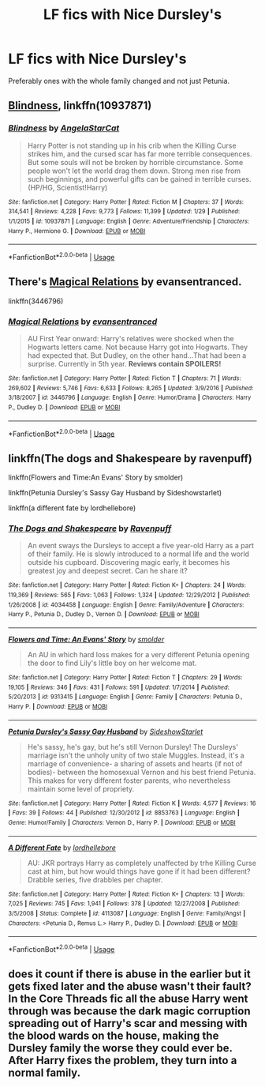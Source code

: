 #+TITLE: LF fics with Nice Dursley's

* LF fics with Nice Dursley's
:PROPERTIES:
:Author: LordUltimus92
:Score: 10
:DateUnix: 1526222208.0
:DateShort: 2018-May-13
:FlairText: Request
:END:
Preferably ones with the whole family changed and not just Petunia.


** [[https://www.fanfiction.net/s/10937871/1/Blindness][Blindness]], linkffn(10937871)
:PROPERTIES:
:Author: InquisitorCOC
:Score: 8
:DateUnix: 1526224542.0
:DateShort: 2018-May-13
:END:

*** [[https://www.fanfiction.net/s/10937871/1/][*/Blindness/*]] by [[https://www.fanfiction.net/u/717542/AngelaStarCat][/AngelaStarCat/]]

#+begin_quote
  Harry Potter is not standing up in his crib when the Killing Curse strikes him, and the cursed scar has far more terrible consequences. But some souls will not be broken by horrible circumstance. Some people won't let the world drag them down. Strong men rise from such beginnings, and powerful gifts can be gained in terrible curses. (HP/HG, Scientist!Harry)
#+end_quote

^{/Site/:} ^{fanfiction.net} ^{*|*} ^{/Category/:} ^{Harry} ^{Potter} ^{*|*} ^{/Rated/:} ^{Fiction} ^{M} ^{*|*} ^{/Chapters/:} ^{37} ^{*|*} ^{/Words/:} ^{314,541} ^{*|*} ^{/Reviews/:} ^{4,228} ^{*|*} ^{/Favs/:} ^{9,773} ^{*|*} ^{/Follows/:} ^{11,399} ^{*|*} ^{/Updated/:} ^{1/29} ^{*|*} ^{/Published/:} ^{1/1/2015} ^{*|*} ^{/id/:} ^{10937871} ^{*|*} ^{/Language/:} ^{English} ^{*|*} ^{/Genre/:} ^{Adventure/Friendship} ^{*|*} ^{/Characters/:} ^{Harry} ^{P.,} ^{Hermione} ^{G.} ^{*|*} ^{/Download/:} ^{[[http://www.ff2ebook.com/old/ffn-bot/index.php?id=10937871&source=ff&filetype=epub][EPUB]]} ^{or} ^{[[http://www.ff2ebook.com/old/ffn-bot/index.php?id=10937871&source=ff&filetype=mobi][MOBI]]}

--------------

*FanfictionBot*^{2.0.0-beta} | [[https://github.com/tusing/reddit-ffn-bot/wiki/Usage][Usage]]
:PROPERTIES:
:Author: FanfictionBot
:Score: 2
:DateUnix: 1526224552.0
:DateShort: 2018-May-13
:END:


** There's [[https://www.fanfiction.net/s/3446796/1/Magical-Relations][Magical Relations]] by evansentranced.

linkffn(3446796)
:PROPERTIES:
:Author: FairyRave
:Score: 5
:DateUnix: 1526226799.0
:DateShort: 2018-May-13
:END:

*** [[https://www.fanfiction.net/s/3446796/1/][*/Magical Relations/*]] by [[https://www.fanfiction.net/u/651163/evansentranced][/evansentranced/]]

#+begin_quote
  AU First Year onward: Harry's relatives were shocked when the Hogwarts letters came. Not because Harry got into Hogwarts. They had expected that. But Dudley, on the other hand...That had been a surprise. Currently in 5th year. *Reviews contain SPOILERS!*
#+end_quote

^{/Site/:} ^{fanfiction.net} ^{*|*} ^{/Category/:} ^{Harry} ^{Potter} ^{*|*} ^{/Rated/:} ^{Fiction} ^{T} ^{*|*} ^{/Chapters/:} ^{71} ^{*|*} ^{/Words/:} ^{269,602} ^{*|*} ^{/Reviews/:} ^{5,746} ^{*|*} ^{/Favs/:} ^{6,633} ^{*|*} ^{/Follows/:} ^{8,265} ^{*|*} ^{/Updated/:} ^{3/9/2016} ^{*|*} ^{/Published/:} ^{3/18/2007} ^{*|*} ^{/id/:} ^{3446796} ^{*|*} ^{/Language/:} ^{English} ^{*|*} ^{/Genre/:} ^{Humor/Drama} ^{*|*} ^{/Characters/:} ^{Harry} ^{P.,} ^{Dudley} ^{D.} ^{*|*} ^{/Download/:} ^{[[http://www.ff2ebook.com/old/ffn-bot/index.php?id=3446796&source=ff&filetype=epub][EPUB]]} ^{or} ^{[[http://www.ff2ebook.com/old/ffn-bot/index.php?id=3446796&source=ff&filetype=mobi][MOBI]]}

--------------

*FanfictionBot*^{2.0.0-beta} | [[https://github.com/tusing/reddit-ffn-bot/wiki/Usage][Usage]]
:PROPERTIES:
:Author: FanfictionBot
:Score: 2
:DateUnix: 1526226809.0
:DateShort: 2018-May-13
:END:


** linkffn(The dogs and Shakespeare by ravenpuff)

linkffn(Flowers and Time:An Evans' Story by smolder)

linkffn(Petunia Dursley's Sassy Gay Husband by Sideshowstarlet)

linkffn(a different fate by lordhellebore)
:PROPERTIES:
:Author: Termsndconditions
:Score: 3
:DateUnix: 1526306170.0
:DateShort: 2018-May-14
:END:

*** [[https://www.fanfiction.net/s/4034458/1/][*/The Dogs and Shakespeare/*]] by [[https://www.fanfiction.net/u/1245002/Ravenpuff][/Ravenpuff/]]

#+begin_quote
  An event sways the Dursleys to accept a five year-old Harry as a part of their family. He is slowly introduced to a normal life and the world outside his cupboard. Discovering magic early, it becomes his greatest joy and deepest secret. Can he share it?
#+end_quote

^{/Site/:} ^{fanfiction.net} ^{*|*} ^{/Category/:} ^{Harry} ^{Potter} ^{*|*} ^{/Rated/:} ^{Fiction} ^{K+} ^{*|*} ^{/Chapters/:} ^{24} ^{*|*} ^{/Words/:} ^{119,369} ^{*|*} ^{/Reviews/:} ^{565} ^{*|*} ^{/Favs/:} ^{1,063} ^{*|*} ^{/Follows/:} ^{1,324} ^{*|*} ^{/Updated/:} ^{12/29/2012} ^{*|*} ^{/Published/:} ^{1/26/2008} ^{*|*} ^{/id/:} ^{4034458} ^{*|*} ^{/Language/:} ^{English} ^{*|*} ^{/Genre/:} ^{Family/Adventure} ^{*|*} ^{/Characters/:} ^{Harry} ^{P.,} ^{Petunia} ^{D.,} ^{Dudley} ^{D.,} ^{Vernon} ^{D.} ^{*|*} ^{/Download/:} ^{[[http://www.ff2ebook.com/old/ffn-bot/index.php?id=4034458&source=ff&filetype=epub][EPUB]]} ^{or} ^{[[http://www.ff2ebook.com/old/ffn-bot/index.php?id=4034458&source=ff&filetype=mobi][MOBI]]}

--------------

[[https://www.fanfiction.net/s/9313415/1/][*/Flowers and Time: An Evans' Story/*]] by [[https://www.fanfiction.net/u/1170457/smolder][/smolder/]]

#+begin_quote
  An AU in which hard loss makes for a very different Petunia opening the door to find Lily's little boy on her welcome mat.
#+end_quote

^{/Site/:} ^{fanfiction.net} ^{*|*} ^{/Category/:} ^{Harry} ^{Potter} ^{*|*} ^{/Rated/:} ^{Fiction} ^{T} ^{*|*} ^{/Chapters/:} ^{29} ^{*|*} ^{/Words/:} ^{19,105} ^{*|*} ^{/Reviews/:} ^{346} ^{*|*} ^{/Favs/:} ^{431} ^{*|*} ^{/Follows/:} ^{591} ^{*|*} ^{/Updated/:} ^{1/7/2014} ^{*|*} ^{/Published/:} ^{5/20/2013} ^{*|*} ^{/id/:} ^{9313415} ^{*|*} ^{/Language/:} ^{English} ^{*|*} ^{/Genre/:} ^{Family} ^{*|*} ^{/Characters/:} ^{Petunia} ^{D.,} ^{Harry} ^{P.} ^{*|*} ^{/Download/:} ^{[[http://www.ff2ebook.com/old/ffn-bot/index.php?id=9313415&source=ff&filetype=epub][EPUB]]} ^{or} ^{[[http://www.ff2ebook.com/old/ffn-bot/index.php?id=9313415&source=ff&filetype=mobi][MOBI]]}

--------------

[[https://www.fanfiction.net/s/8853763/1/][*/Petunia Dursley's Sassy Gay Husband/*]] by [[https://www.fanfiction.net/u/1631383/SideshowStarlet][/SideshowStarlet/]]

#+begin_quote
  He's sassy, he's gay, but he's still Vernon Dursley! The Dursleys' marriage isn't the unholy unity of two stale Muggles. Instead, it's a marriage of convenience- a sharing of assets and hearts (if not of bodies)- between the homosexual Vernon and his best friend Petunia. This makes for very different foster parents, who nevertheless maintain some level of propriety.
#+end_quote

^{/Site/:} ^{fanfiction.net} ^{*|*} ^{/Category/:} ^{Harry} ^{Potter} ^{*|*} ^{/Rated/:} ^{Fiction} ^{K} ^{*|*} ^{/Words/:} ^{4,577} ^{*|*} ^{/Reviews/:} ^{16} ^{*|*} ^{/Favs/:} ^{39} ^{*|*} ^{/Follows/:} ^{44} ^{*|*} ^{/Published/:} ^{12/30/2012} ^{*|*} ^{/id/:} ^{8853763} ^{*|*} ^{/Language/:} ^{English} ^{*|*} ^{/Genre/:} ^{Humor/Family} ^{*|*} ^{/Characters/:} ^{Vernon} ^{D.,} ^{Harry} ^{P.} ^{*|*} ^{/Download/:} ^{[[http://www.ff2ebook.com/old/ffn-bot/index.php?id=8853763&source=ff&filetype=epub][EPUB]]} ^{or} ^{[[http://www.ff2ebook.com/old/ffn-bot/index.php?id=8853763&source=ff&filetype=mobi][MOBI]]}

--------------

[[https://www.fanfiction.net/s/4113087/1/][*/A Different Fate/*]] by [[https://www.fanfiction.net/u/701117/lordhellebore][/lordhellebore/]]

#+begin_quote
  AU: JKR portrays Harry as completely unaffected by trhe Killing Curse cast at him, but how would things have gone if it had been different? Drabble series, five drabbles per chapter.
#+end_quote

^{/Site/:} ^{fanfiction.net} ^{*|*} ^{/Category/:} ^{Harry} ^{Potter} ^{*|*} ^{/Rated/:} ^{Fiction} ^{K+} ^{*|*} ^{/Chapters/:} ^{13} ^{*|*} ^{/Words/:} ^{7,025} ^{*|*} ^{/Reviews/:} ^{745} ^{*|*} ^{/Favs/:} ^{1,941} ^{*|*} ^{/Follows/:} ^{378} ^{*|*} ^{/Updated/:} ^{12/27/2008} ^{*|*} ^{/Published/:} ^{3/5/2008} ^{*|*} ^{/Status/:} ^{Complete} ^{*|*} ^{/id/:} ^{4113087} ^{*|*} ^{/Language/:} ^{English} ^{*|*} ^{/Genre/:} ^{Family/Angst} ^{*|*} ^{/Characters/:} ^{<Petunia} ^{D.,} ^{Remus} ^{L.>} ^{Harry} ^{P.,} ^{Dudley} ^{D.} ^{*|*} ^{/Download/:} ^{[[http://www.ff2ebook.com/old/ffn-bot/index.php?id=4113087&source=ff&filetype=epub][EPUB]]} ^{or} ^{[[http://www.ff2ebook.com/old/ffn-bot/index.php?id=4113087&source=ff&filetype=mobi][MOBI]]}

--------------

*FanfictionBot*^{2.0.0-beta} | [[https://github.com/tusing/reddit-ffn-bot/wiki/Usage][Usage]]
:PROPERTIES:
:Author: FanfictionBot
:Score: 3
:DateUnix: 1526306214.0
:DateShort: 2018-May-14
:END:


** does it count if there is abuse in the earlier but it gets fixed later and the abuse wasn't their fault? In the Core Threads fic all the abuse Harry went through was because the dark magic corruption spreading out of Harry's scar and messing with the blood wards on the house, making the Dursley family the worse they could ever be. After Harry fixes the problem, they turn into a normal family.
:PROPERTIES:
:Author: SleepyGuy12
:Score: 2
:DateUnix: 1526248594.0
:DateShort: 2018-May-14
:END:
